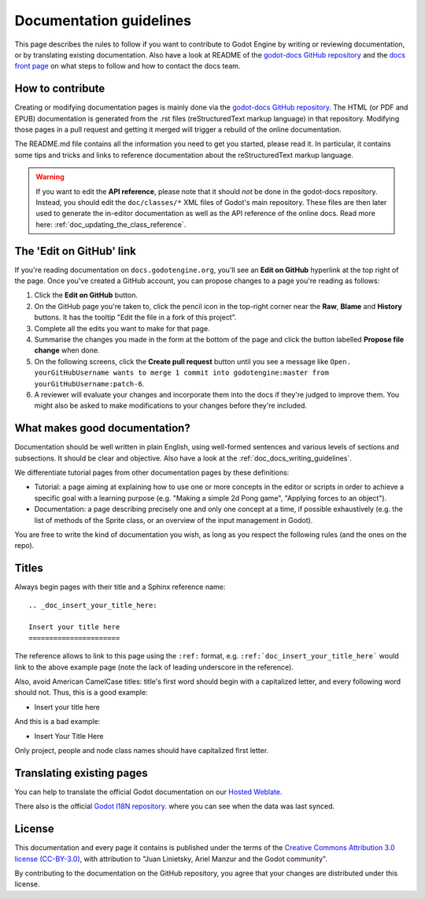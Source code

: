 .. _doc_documentation_guidelines:

Documentation guidelines
========================

This page describes the rules to follow if you want to contribute to Godot
Engine by writing or reviewing documentation, or by translating existing
documentation. Also have a look at README of the
`godot-docs GitHub repository <https://github.com/godotengine/godot-docs>`_
and the `docs front page <https://docs.godotengine.org>`_
on what steps to follow and how to contact the docs team.

How to contribute
-----------------

Creating or modifying documentation pages is mainly done via the
`godot-docs GitHub repository <https://github.com/godotengine/godot-docs>`_.
The HTML (or PDF and EPUB) documentation is generated from the .rst files
(reStructuredText markup language) in that repository. Modifying those pages
in a pull request and getting it merged will trigger a rebuild of the online
documentation.

.. seealso:: For details on Git usage and the pull request workflow, please
             refer to the :ref:`doc_pr_workflow` page. Most of what it
             describes regarding the main godotengine/godot repository is
             also valid for the docs repository.

The README.md file contains all the information you need to get you started,
please read it. In particular, it contains some tips and tricks and links to
reference documentation about the reStructuredText markup language.

.. warning:: If you want to edit the **API reference**, please note that it
             should *not* be done in the godot-docs repository. Instead, you
             should edit the ``doc/classes/*`` XML files of Godot's
             main repository. These files are then later used to generate the
             in-editor documentation as well as the API reference of the
             online docs. Read more here: :ref:`doc_updating_the_class_reference`.

The 'Edit on GitHub' link
-------------------------

If you're reading documentation on ``docs.godotengine.org``, you'll see an
**Edit on GitHub** hyperlink at the top right of the page. Once you've created a
GitHub account, you can propose changes to a page you're reading as follows:

1. Click the **Edit on GitHub** button.

2. On the GitHub page you're taken to, click the pencil icon in the top-right
   corner near the **Raw**, **Blame** and **History** buttons. It has the tooltip
   "Edit the file in a fork of this project".

3. Complete all the edits you want to make for that page.

4. Summarise the changes you made in the form at the bottom of the page and
   click the button labelled **Propose file change** when done.

5. On the following screens, click the **Create pull request** button until you
   see a message like ``Open. yourGitHubUsername wants to merge 1 commit into
   godotengine:master from yourGitHubUsername:patch-6``.

6. A reviewer will evaluate your changes and incorporate them into the docs if
   they're judged to improve them. You might also be asked to make
   modifications to your changes before they're included.

What makes good documentation?
------------------------------

Documentation should be well written in plain English, using well-formed
sentences and various levels of sections and subsections. It should be clear
and objective. Also have a look at the :ref:`doc_docs_writing_guidelines`.

We differentiate tutorial pages from other documentation pages by these
definitions:

-  Tutorial: a page aiming at explaining how to use one or more concepts in
   the editor or scripts in order to achieve a specific goal with a learning
   purpose (e.g. "Making a simple 2d Pong game", "Applying forces to an
   object").
-  Documentation: a page describing precisely one and only one concept at a
   time, if possible exhaustively (e.g. the list of methods of the
   Sprite class, or an overview of the input management in Godot).

You are free to write the kind of documentation you wish, as long as you
respect the following rules (and the ones on the repo).

Titles
------

Always begin pages with their title and a Sphinx reference name:

::

    .. _doc_insert_your_title_here:

    Insert your title here
    ======================

The reference allows to link to this page using the ``:ref:`` format, e.g.
``:ref:`doc_insert_your_title_here``` would link to the above example page
(note the lack of leading underscore in the reference).

Also, avoid American CamelCase titles: title's first word should begin
with a capitalized letter, and every following word should not. Thus,
this is a good example:

-  Insert your title here

And this is a bad example:

-  Insert Your Title Here

Only project, people and node class names should have capitalized first
letter.

Translating existing pages
--------------------------

You can help to translate the official Godot documentation on our `Hosted Weblate <https://hosted.weblate.org/engage/godot-engine/>`_.

.. image:: https://hosted.weblate.org/widgets/godot-engine/-/godot-docs/287x66-white.png
    :alt: Translation state
    :align: center
    :target: https://hosted.weblate.org/engage/godot-engine/?utm_source=widget

There also is the official `Godot I18N repository <https://github.com/godotengine/godot-docs-l10n>`_. where you can see when the data was last synced.

License
-------

This documentation and every page it contains is published under the terms of
the `Creative Commons Attribution 3.0 license (CC-BY-3.0) <https://tldrlegal.com/license/creative-commons-attribution-(cc)>`_, with attribution to "Juan Linietsky, Ariel Manzur and the Godot community".

By contributing to the documentation on the GitHub repository, you agree that
your changes are distributed under this license.
